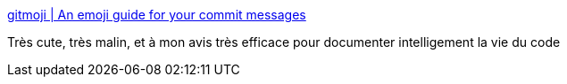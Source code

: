 :jbake-type: post
:jbake-status: published
:jbake-title: gitmoji | An emoji guide for your commit messages
:jbake-tags: commit,communication,_mois_févr.,_année_2017
:jbake-date: 2017-02-03
:jbake-depth: ../
:jbake-uri: shaarli/1486115465000.adoc
:jbake-source: https://nicolas-delsaux.hd.free.fr/Shaarli?searchterm=https%3A%2F%2Fgitmoji.carloscuesta.me%2F&searchtags=commit+communication+_mois_f%C3%A9vr.+_ann%C3%A9e_2017
:jbake-style: shaarli

https://gitmoji.carloscuesta.me/[gitmoji | An emoji guide for your commit messages]

Très cute, très malin, et à mon avis très efficace pour documenter intelligement la vie du code
